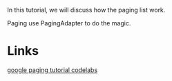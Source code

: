 In this tutorial, we will discuss how the paging list work.

Paging use PagingAdapter to do the magic.



* Links
[[https://developer.android.com/codelabs/android-paging?hl=zh-cn#1][google paging tutorial codelabs]]

